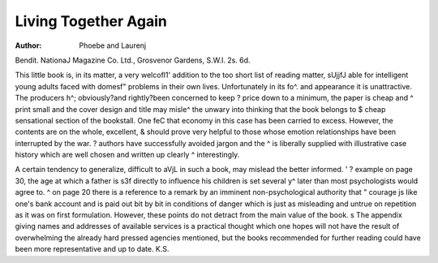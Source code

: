Living Together Again
======================

:Author: Phoebe and Laurenj
Bendit. NationaJ Magazine Co. Ltd.,
Grosvenor Gardens, S.W.I. 2s. 6d.

This little book is, in its matter, a very welcofl1'
addition to the too short list of reading matter, sUjjfJ
able for intelligent young adults faced with domesf"
problems in their own lives. Unfortunately in its fo^.
and appearance it is unattractive. The producers h^;
obviously?and rightly?been concerned to keep ?
price down to a minimum, the paper is cheap and ^
print small and the cover design and title may misle^
the unwary into thinking that the book belongs to $
cheap sensational section of the bookstall. One feC
that economy in this case has been carried to excess.
However, the contents are on the whole, excellent, &
should prove very helpful to those whose emotion
relationships have been interrupted by the war. ?
authors have successfully avoided jargon and the ^
is liberally supplied with illustrative case history
which are well chosen and written up clearly ^
interestingly.

A certain tendency to generalize, difficult to aVjL
in such a book, may mislead the better informed. ' ?
example on page 30, the age at which a father is s3f
directly to influence his children is set several y^
later than most psychologists would agree to. ^
on page 20 there is a reference to a remark by an
imminent non-psychological authority that " courage
js like one's bank account and is paid out bit by bit
in conditions of danger which is just as misleading
and untrue on repetition as it was on first formulation.
However, these points do not detract from the main
value of the book.
s
The appendix giving names and addresses of available
services is a practical thought which one hopes will
not have the result of overwhelming the already hard
pressed agencies mentioned, but the books recommended
for further reading could have been more representative
and up to date.
K.S.
